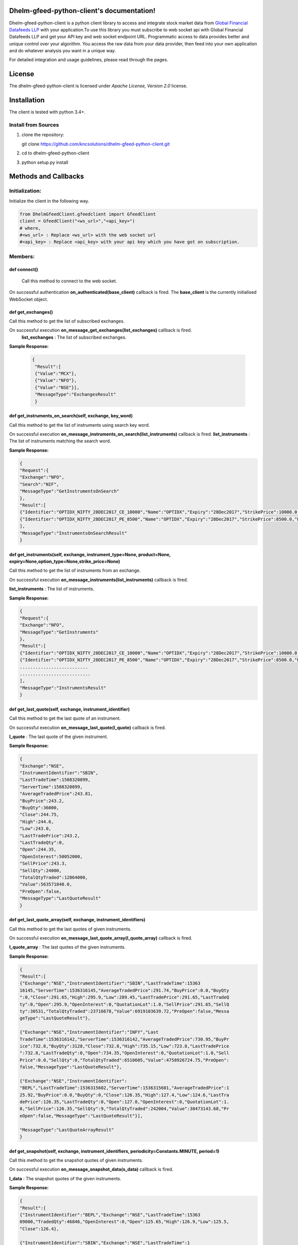 .. DhelmGfeedClient documentation master file, created by
   sphinx-quickstart on Thu Sep 20 11:04:01 2018.
   You can adapt this file completely to your liking, but it should at least
   contain the root `toctree` directive.

Dhelm-gfeed-python-client's documentation!
============================================

Dhelm-gfeed-python-client is a python client library to access and integrate stock market data from `Global Financial Datafeeds LLP <https://globaldatafeeds.in/>`_ with your  application.To use this library you must subscribe to web socket api with Global Financial Datafeeds LLP and get your API key and web socket endpoint URL.
Programmatic access to data  provides better and unique control over your algorithm. You access the raw data from your data provider, then feed into your own application and do whatever analysis you want in a unique way.


For detailed integration and usage guidelines, please read through the pages.

License
=======
The dhelm-gfeed-python-client is licensed under *Apache License, Version 2.0* license.

Installation
============

The client is tested with python 3.4+.

Install from Sources
--------------------

1. clone the repository:

   git clone https://github.com/kncsolutions/dhelm-gfeed-python-client.git
2. cd to dhelm-gfeed-python-client
3. python setup.py install

Methods and Callbacks
=====================

Initialization:
---------------

Initialize the client in the following way.

.. sourcecode:: python

 from DhelmGfeedClient.gfeedclient import GfeedClient
 client = GfeedClient("<ws_url>","<api_key>")
 # where,
 #<ws_url> : Replace <ws_url> with the web socket url
 #<api_key> : Replace <api_key> with your api key which you have got on subscription.


Members:
---------

**def connect()** 
^^^^^^^^^^^^^^^^^^

 Call this method to connect to the web socket.

On successful authentication **on_authenticated(base_client)** callback is fired.
The **base_client** is the currently initialised WebSocket object.

**def get_exchanges()**
^^^^^^^^^^^^^^^^^^^^^^^^^^

Call this method to get the list of subscribed exchanges.

On successful execution **on_message_get_exchanges(list_exchanges)** callback is fired.
    **list_exchanges** : The list of subscribed exchanges.

**Sample Response:**

 .. sourcecode:: json

  {
   "Result":[
   {"Value":"MCX"},
   {"Value":"NFO"},
   {"Value":"NSE"}],
   "MessageType":"ExchangesResult"
   }

**def get_instruments_on_search(self, exchange, key_word)**
^^^^^^^^^^^^^^^^^^^^^^^^^^^^^^^^^^^^^^^^^^^^^^^^^^^^^^^^^^^^^^

Call this method to get the list of instruments using search key word.

On successful execution **on_message_instruments_on_search(list_instruments)** callback is fired.
**list_instruments** : The list of instruments matching the search word.

**Sample Response:**

.. sourcecode:: json

 {
 "Request":{
 "Exchange":"NFO",
 "Search":"NIF",
 "MessageType":"GetInstrumentsOnSearch"
 },
 "Result":[
 {"Identifier":"OPTIDX_NIFTY_28DEC2017_CE_10000","Name":"OPTIDX","Expiry":"28Dec2017","StrikePrice":10000.0,"Product":"NIFTY","PriceQuotationUnit":"","OptionType":"CE","ProductMonth":"28Dec2017","UnderlyingAsset":"","UnderlyingAssetExpiry":"","IndexName":""}
 {"Identifier":"OPTIDX_NIFTY_28DEC2017_PE_8500","Name":"OPTIDX","Expiry":"28Dec2017","StrikePrice":8500.0,"Product":"NIFTY","PriceQuotationUnit":"","OptionType":"PE","ProductMonth":"28Dec2017","UnderlyingAsset":"","UnderlyingAssetExpiry":"","IndexName":""}
 ],
 "MessageType":"InstrumentsOnSearchResult"
 }


**def get_instruments(self, exchange, instrument_type=None, product=None, expiry=None,option_type=None,strike_price=None)**
^^^^^^^^^^^^^^^^^^^^^^^^^^^^^^^^^^^^^^^^^^^^^^^^^^^^^^^^^^^^^^^^^^^^^^^^^^^^^^^^^^^^^^^^^^^^^^^^^^^^^^^^^^^^^^^^^^^^^^^^^^^^

Call this method to get the list of instruments from an exchange.

On successful execution **on_message_instruments(list_instruments)** callback is fired.

**list_instruments** : The list of instruments.

**Sample Response:**

.. sourcecode:: json

 {
 "Request":{
 "Exchange":"NFO",
 "MessageType":"GetInstruments"
 },
 "Result":[
 {"Identifier":"OPTIDX_NIFTY_28DEC2017_CE_10000","Name":"OPTIDX","Expiry":"28Dec2017","StrikePrice":10000.0,"Product":"NIFTY","PriceQuotationUnit":"","OptionType":"CE","ProductMonth":"28Dec2017","UnderlyingAsset":"","UnderlyingAssetExpiry":"","IndexName":""}
 {"Identifier":"OPTIDX_NIFTY_28DEC2017_PE_8500","Name":"OPTIDX","Expiry":"28Dec2017","StrikePrice":8500.0,"Product":"NIFTY","PriceQuotationUnit":"","OptionType":"PE","ProductMonth":"28Dec2017","UnderlyingAsset":"","UnderlyingAssetExpiry":"","IndexName":""}
 ..........................
 ...........................
 ],
 "MessageType":"InstrumentsResult"
 }


**def get_last_quote(self, exchange, instrument_identifier)**
^^^^^^^^^^^^^^^^^^^^^^^^^^^^^^^^^^^^^^^^^^^^^^^^^^^^^^^^^^^^^^^^

Call this method to get the last quote of an instrument.

On successful execution **on_message_last_quote(l_quote)** callback is fired.

**l_quote** : The last quote of the given instrument.

**Sample Response:**

.. sourcecode:: json

 {
 "Exchange":"NSE",
 "InstrumentIdentifier":"SBIN",
 "LastTradeTime":1508320899,
 "ServerTime":1508320899,
 "AverageTradedPrice":243.81,
 "BuyPrice":243.2,
 "BuyQty":36000,
 "Close":244.75,
 "High":244.6,
 "Low":243.0,
 "LastTradePrice":243.2,
 "LastTradeQty":0,
 "Open":244.35,
 "OpenInterest":50052000,
 "SellPrice":243.3,
 "SellQty":24000,
 "TotalQtyTraded":12864000,
 "Value":563571840.0,
 "PreOpen":false,
 "MessageType":"LastQuoteResult"
 }

**def get_last_quote_array(self, exchange, instrument_identifiers)**
^^^^^^^^^^^^^^^^^^^^^^^^^^^^^^^^^^^^^^^^^^^^^^^^^^^^^^^^^^^^^^^^^^^^^^^^

Call this method to get the last quotes of given instruments.

On successful execution **on_message_last_quote_array(l_quote_array)** callback is fired.

**l_quote_array** : The last quotes of the given instruments.

**Sample Response:**

.. sourcecode:: json

 {
 "Result":[
 {"Exchange":"NSE","InstrumentIdentifier":"SBIN","LastTradeTime":15363
 16145,"ServerTime":1536316145,"AverageTradedPrice":291.74,"BuyPrice":0.0,"BuyQty
 ":0,"Close":291.65,"High":295.9,"Low":289.45,"LastTradePrice":291.65,"LastTradeQ
 ty":0,"Open":295.9,"OpenInterest":0,"QuotationLot":1.0,"SellPrice":291.65,"SellQ
 ty":30531,"TotalQtyTraded":23716678,"Value":6919103639.72,"PreOpen":false,"Messa
 geType":"LastQuoteResult"},

 {"Exchange":"NSE","InstrumentIdentifier":"INFY","Last
 TradeTime":1536316142,"ServerTime":1536316142,"AverageTradedPrice":730.95,"BuyPr
 ice":732.8,"BuyQty":3128,"Close":732.8,"High":735.15,"Low":723.8,"LastTradePrice
 ":732.8,"LastTradeQty":0,"Open":734.35,"OpenInterest":0,"QuotationLot":1.0,"Sell
 Price":0.0,"SellQty":0,"TotalQtyTraded":6510605,"Value":4758926724.75,"PreOpen":
 false,"MessageType":"LastQuoteResult"},

 {"Exchange":"NSE","InstrumentIdentifier":
 "BEPL","LastTradeTime":1536315602,"ServerTime":1536315601,"AverageTradedPrice":1
 25.92,"BuyPrice":0.0,"BuyQty":0,"Close":126.35,"High":127.4,"Low":124.6,"LastTra
 dePrice":126.35,"LastTradeQty":0,"Open":127.0,"OpenInterest":0,"QuotationLot":1.
 0,"SellPrice":126.35,"SellQty":9,"TotalQtyTraded":242004,"Value":30473143.68,"Pr
 eOpen":false,"MessageType":"LastQuoteResult"}],

 "MessageType":"LastQuoteArrayResult"
 }

**def get_snapshot(self, exchange, instrument_identifiers, periodicity=Constants.MINUTE, period=1)**
^^^^^^^^^^^^^^^^^^^^^^^^^^^^^^^^^^^^^^^^^^^^^^^^^^^^^^^^^^^^^^^^^^^^^^^^^^^^^^^^^^^^^^^^^^^^^^^^^^^^^^^

Call this method to get the snapshot quotes of given instruments.

On successful execution **on_message_snapshot_data(s_data)** callback is fired.

**l_data** : The snapshot quotes of the given instruments.

**Sample Response:**

.. sourcecode:: json

 {
 "Result":[
 {"InstrumentIdentifier":"BEPL","Exchange":"NSE","LastTradeTime":15363
 09000,"TradedQty":46846,"OpenInterest":0,"Open":125.65,"High":126.9,"Low":125.5,
 "Close":126.4},

 {"InstrumentIdentifier":"SBIN","Exchange":"NSE","LastTradeTime":1
 536309000,"TradedQty":5417972,"OpenInterest":0,"Open":291.1,"High":292.8,"Low":2
 89.5,"Close":292.4},

 {"InstrumentIdentifier":"INFY","Exchange":"NSE","LastTradeTi
 me":1536309000,"TradedQty":651205,"OpenInterest":0,"Open":732.25,"High":733.65,"
 Low":730.55,"Close":731.45}],

 "MessageType":"SnapshotResult"
 }

**def get_historical_tick_data(self,  exchange, instrument_identifier,max_no=0, from_timestamp=None, to_timestamp=None)**
^^^^^^^^^^^^^^^^^^^^^^^^^^^^^^^^^^^^^^^^^^^^^^^^^^^^^^^^^^^^^^^^^^^^^^^^^^^^^^^^^^^^^^^^^^^^^^^^^^^^^^^^^^^^^^^^^^^^^^^^^^^^

Call this method to get historical tick data of the given instruments.

On successful execution **on_message_historical_tick_data(h_t_d)** callback is fired.

**h_t_d** : The historical tick data  of the given instrument.

**Sample Response:**

.. sourcecode:: json

 {
 "Result":[
 ......................................
 {"LastTradeTime":1536205500,"LastTradePrice":298.0,"QuotationLot":1,"TradedQty":0,"OpenInterest":0,"BuyPrice":298.1,"BuyQty
 ":2980,"SellPrice":298.45,"SellQty":1835},

 {"LastTradeTime":1536205500,"LastTradePrice":299.0,"QuotationLot":1,"TradedQty":0,"OpenInterest":0,"BuyPrice":298.1,"B
 uyQty":2980,"SellPrice":298.45,"SellQty":1835},

 {"LastTradeTime":1536205500,"LastTradePrice":298.1,"QuotationLot":1,"TradedQty":0,"OpenInterest":0,"BuyPrice":298
 .1,"BuyQty":2980,"SellPrice":298.45,"SellQty":1835},

 {"LastTradeTime":1536205500,"LastTradePrice":298.0,"QuotationLot":1,"TradedQty":34510,"OpenInterest":0,"BuyP
 rice":298.1,"BuyQty":2980,"SellPrice":298.45,"SellQty":1835}],

 "MessageType":"HistoryTickResult"}

**get_historical_ohlc_data(self, exchange, instrument_identifier, periodicity,from_timestamp, to_timestamp, max_no=0)**
^^^^^^^^^^^^^^^^^^^^^^^^^^^^^^^^^^^^^^^^^^^^^^^^^^^^^^^^^^^^^^^^^^^^^^^^^^^^^^^^^^^^^^^^^^^^^^^^^^^^^^^^^^^^^^^^^^^^^^^^^^

Call this method to get historical ohlc data of the given instruments.

On successful execution **on_message_historical_ohlc_data(h_ohlc_d)** callback is fired.

**h_ohlc_d** : The historical tick data  of the given instrument.

**Sample Response:**

.. sourcecode:: json

 {"Request":{"Exchange":"NSE","InstrumentIdentifier":"SBIN","From":1536019200,"To
 ":1536477902,"Max":0,"Periodicity":"DAY","Period":0,"MessageType":"GetHistory"},
 "Result":[
 {"LastTradeTime":1536280200,"QuotationLot":1,"TradedQty":23716678,"Ope
 nInterest":0,"Open":295.9,"High":295.9,"Low":289.45,"Close":291.65},

 {"LastTradeTime":1536193800,"QuotationLot":1,"TradedQty":18001336,"OpenInterest":0,"Open":29
 8.0,"High":299.85,"Low":294.5,"Close":296.45},

 {"LastTradeTime":1536107400,"Quota
 tionLot":1,"TradedQty":22922686,"OpenInterest":0,"Open":296.5,"High":298.85,"Low
 ":290.4,"Close":296.55},

 {"LastTradeTime":1536021000,"QuotationLot":1,"TradedQty"
 :42859084,"OpenInterest":0,"Open":306.8,"High":307.45,"Low":295.45,"Close":296.4
 }],

 "MessageType":"HistoryOHLCResult"}

**def get_instrument_types(self, exchange)**
^^^^^^^^^^^^^^^^^^^^^^^^^^^^^^^^^^^^^^^^^^^^^^^^
Call this method to get the list of instrument types available for an exchange.

On successful execution **on_message_instrument_types(i_types)** callback is fired.

**i_types** : The list of instrument types.

**Sample Response:**

.. sourcecode:: json

 {"Request":{"Exchange":"NFO","MessageType":"GetInstrumentTypes"},
 "Result":[
 {"Value":"FUTIDX"},
 {"Value":"FUTIVX"},
 {"Value":"FUTSTK"},
 {"Value":"OPTIDX"},
 {"Value":"OPTSTK"}],
 "MessageType":"InstrumentTypesResult"}

**def get_products(self, exchange, instrument_type=None)**
^^^^^^^^^^^^^^^^^^^^^^^^^^^^^^^^^^^^^^^^^^^^^^^^^^^^^^^^^^^^^^^
Call this method to get the list of products available for an exchange.

On successful execution **on_message_product(p)** callback is fired.

**p** : The list of products.

**Sample Response:**

.. sourcecode:: json

 {"Request":{"Exchange":"NFO","MessageType":"GetProducts"},
 "Result":[
 {"Value":"BANKNIFTY"},{"Value":"FTSE100"},{"Value":"NIFTYCPSE"},{"Value":"NIFTYINFRA"},{"Val
 ue":"NIFTYIT"},{"Value":"NIFTYMID50"},{"Value":"NIFTYPSE"},{"Value":"NIFTY"},{"V
 alue":"INDIAVIX"},{"Value":"ACC"},
 ................................
 ],
 "MessageType":"ProductsResult"}

**def get_expiry_dates(self, exchange, instrument_type=None, product=None)**
^^^^^^^^^^^^^^^^^^^^^^^^^^^^^^^^^^^^^^^^^^^^^^^^^^^^^^^^^^^^^^^^^^^^^^^^^^^^^^^^
Call this method to get the list of expiry dates of different contracts for an exchange.

On successful execution **on_message_expiry_dates(e_dates)** callback is fired.

**e_dates** : The list of expiry dates.

**Sample Response:**

.. sourcecode:: json

 {"Request":{"Exchange":"NFO","InstrumentType":"FUTIDX","Product":"BANKNIFTY","Me
 ssageType":"GetExpiryDates"},
 "Result":[{"Value":"25OCT2018"},{"Value":"27SEP2018
 "},{"Value":"29NOV2018"}],"MessageType":"ExpiryDatesResult"}

**def get_option_types(self, exchange, instrument_type=None, product=None , expiry=None)**
^^^^^^^^^^^^^^^^^^^^^^^^^^^^^^^^^^^^^^^^^^^^^^^^^^^^^^^^^^^^^^^^^^^^^^^^^^^^^^^^^^^^^^^^^^^^^^
Call this method to get the list of option types available for different contracts for an exchange.

On successful execution **on_message_option_types(o_types)** callback is fired.

**o_types** : The list of option types.

**Sample Response:**

.. sourcecode:: json

 {"Request":{"Exchange":"NFO","InstrumentType":"FUTIDX","Product":"BANKNIFTY","Ex
 piry":"25OCT2018","MessageType":"GetOptionTypes"},"Result":[{"Value":"FF"},{"Val
 ue":"XX"}],"MessageType":"OptionTypesResult"}

**def get_strike_prices(self, exchange, instrument_type=None, product=None, expiry=None, option_type=None)**
^^^^^^^^^^^^^^^^^^^^^^^^^^^^^^^^^^^^^^^^^^^^^^^^^^^^^^^^^^^^^^^^^^^^^^^^^^^^^^^^^^^^^^^^^^^^^^^^^^^^^^^^^^^^^^^^
Call this method to get the list of strike prices for different contracts for an exchange.

On successful execution **on_message_strike_prices(s_prices)** callback is fired.

**s_prices** : The list of strike prices.

**Sample Response:**

.. sourcecode:: json

 {"Request":{"Exchange":"NFO","MessageType":"GetStrikePrices"},"Result":[{"Value"
 :"0"},{"Value":"25800"},{"Value":"25900"},{"Value":"26000"},{"Value":"26100"},{"
 Value":"26200"},{"Value":"26300"},{"Value":"26400"},{"Value":"26500"},
 ............................
 ],
 "MessageType":"StrikePricesResult"}

**def get_limitations(self)**
^^^^^^^^^^^^^^^^^^^^^^^^^^^^^^^^^

Call this method to get your account details and limitations.

On successful execution **on_message_account_limitations(a_limit)** callback is fired.

**a_limit** : Account details and limitations.

**Sample Response:**

.. sourcecode:: json

 {"GeneralParams":{"AllowedBandwidthPerHour":-1.0,"AllowedCallsPerHour":7200,"All
 owedCallsPerMonth":5356800,"AllowedBandwidthPerMonth":-1.0,"ExpirationDate":1538
 159399,"Enabled":true},
 "AllowedExchanges":[{"AllowedInstruments":200,"DataDelay"
 :0,"ExchangeName":"CDS"},{"AllowedInstruments":200,"DataDelay":0,"ExchangeName":
 "MCX"},{"AllowedInstruments":200,"DataDelay":0,"ExchangeName":"NFO"},{"AllowedIn
 struments":160,"DataDelay":0,"ExchangeName":"NSE"},{"AllowedInstruments":40,"Dat
 aDelay":0,"ExchangeName":"NSE_IDX"}],
 "AllowedFunctions":[{"FunctionName":"GetExchangeMessages","IsEnabled":false},
 {"FunctionName":"GetHistory","IsEnabled":true}
 ,{"FunctionName":"GetLastQuote","IsEnabled":false},{"FunctionName":"GetLastQuote
 Array","IsEnabled":false},{"FunctionName":"GetLastQuoteArrayShort","IsEnabled":f
 alse},{"FunctionName":"GetLastQuoteShort","IsEnabled":false},{"FunctionName":"Ge
 tMarketMessages","IsEnabled":false},{"FunctionName":"GetSnapshot","IsEnabled":tr
 ue},{"FunctionName":"SubscribeRealtime","IsEnabled":false},{"FunctionName":"Subs
 cribeSnapshot","IsEnabled":false}],
 "HistoryLimitation":{"TickEnabled":true,"DayE
 nabled":true,"WeekEnabled":true,"MonthEnabled":true,"MaxEOD":100000,"MaxIntraday
 ":44,"Hour_1Enabled":true,"Hour_2Enabled":true,"Hour_3Enabled":true,"Hour_4Enabl
 ed":true,"Hour_6Enabled":true,"Hour_8Enabled":true,"Hour_12Enabled":true,"Minute
 _1Enabled":true,"Minute_2Enabled":true,"Minute_3Enabled":true,"Minute_4Enabled":
 true,"Minute_5Enabled":true,"Minute_6Enabled":true,"Minute_10Enabled":true,"Minu
 te_12Enabled":true,"Minute_15Enabled":true,"Minute_20Enabled":true,"Minute_30Ena
 bled":true,"MaxTicks":2},
 "MessageType":"LimitationResult"}

**def get_market_message(self, exchange)**
^^^^^^^^^^^^^^^^^^^^^^^^^^^^^^^^^^^^^^^^^^^^^^

Call this method to get the market message for the given exchange.

On successful execution **on_message_market_message(m_m)** callback is fired.

**m_m** : The market message.

**Sample Response:**

.. sourcecode:: json

 {"Request":{"Exchange":"NFO","MessageType":"GetMarketMessages"},
 "Result":[{"ServerTime":1536314399,"SessionID":0,"MarketType":"Normal Market Close","MessageType
 ":"MarketMessagesItemResult"}],
 "MessageType":"MarketMessagesResult"}

**def get_exchange_message(self, exchange)**
^^^^^^^^^^^^^^^^^^^^^^^^^^^^^^^^^^^^^^^^^^^^^^^^

Call this method to get the exchange message for the given exchange.

On successful execution **on_message_exchange_message(e_m)** callback is fired.

**e_m** : The exchange message.

**Sample Response:**

.. sourcecode:: json

 {
 "Request":{
 "Exchange":"NFO",
 "MessageType":"GetExchangeMessages"
 },
 "Result":[
 {"ServerTime":1391822398,"Identifier":"Market","Message":"Members are requested to note that  ...","MessageType":"ExchangeMessagesItemResult"},
 {"ServerTime":1391822399,"Identifier":"Market","Message":"2013 shall be levied subsequently.","MessageType":"ExchangeMessagesItemResult"}
 ],
 "MessageType":"ExchangeMessagesResult"
 }

**def subscribe_realtime(self, exchange, instrument_identifier, unsubscribe=False)**
^^^^^^^^^^^^^^^^^^^^^^^^^^^^^^^^^^^^^^^^^^^^^^^^^^^^^^^^^^^^^^^^^^^^^^^^^^^^^^^^^^^^^^^^

Call this method to subscribe to real time data for the given exchange and given instrument.

On successful execution **on_message_realtime_data(r_r)** callback is fired.

**r_r** : The real time data.

**Sample Response:**

.. sourcecode:: json

 {"Exchange":"NSE","InstrumentIdentifier":"SBIN","LastTradeTime":1536558991,"Serv
 erTime":1536558991,"AverageTradedPrice":291.31,"BuyPrice":290.15,"BuyQty":5441,"
 Close":291.65,"High":293.25,"Low":289.15,"LastTradePrice":290.2,"LastTradeQty":3
 23,"Open":290.65,"OpenInterest":0,"QuotationLot":0.0,"SellPrice":290.3,"SellQty"
 :551,"TotalQtyTraded":7422459,"Value":2162236531.29,"PreOpen":false,"MessageType
 ":"RealtimeResult"}

 ..............................

**subscribe_realtime_snapshot(self, exchange, instrument_identifier, periodicity, unsubscribe=False)**
^^^^^^^^^^^^^^^^^^^^^^^^^^^^^^^^^^^^^^^^^^^^^^^^^^^^^^^^^^^^^^^^^^^^^^^^^^^^^^^^^^^^^^^^^^^^^^^^^^^^^^^^^^

Call this method to subscribe to real time snapshot data for the given exchange, given instrument and given periodicity.

On successful execution **on_message_realtime_snapshot_data(r_r)** callback is fired.

**r_r** : The real time snapshot data.

**Sample Response:**

.. sourcecode:: json

 {"Exchange":"NSE","InstrumentIdentifier":"SBIN","Periodicity":"MINUTE","LastTrad
 eTime":1536559380,"TradedQty":58767,"OpenInterest":0,"Open":290.4,"High":290.4,"
 Low":289.95,"Close":290.15,"MessageType":"RealtimeSnapshotResult"}

 ..............................

**def disconnect(self)**
^^^^^^^^^^^^^^^^^^^^^^^^^^^^

Call this method to disconnect the client.

On disconnection **on_close(base_client, code, reason)** callback is fired.

**Others**
^^^^^^^^^^^^^^
The client will automatically try to reconnect  to the server. On reconnection the **on_reconnect(self, attempts_count)**
will be fired.

If maximum number of reconnection attempts have been exhausted the **on_reconnection_max_tries()** callback will be fired. 

To get more details about the methods and their parameters visit `here <DhelmGfeedClient.html#module-DhelmGfeedClient.gfeedclient>`_

Example usage
=============

.. sourcecode:: python

 from DhelmGfeedClient.gfeedclient import GfeedClient
 from DhelmGfeedClient.constants import Constants
 import json
 import time
 import datetime

 #<ws_url> : Replace <ws_url> with the web socket url
 #<api_key> : Replace <api_key> with your api key which you have got on subscription.
 client = GfeedClient("<ws_url>","<api_key>")

 #Sample implementation of callback on successful authentication. Inside this method you have to call the relevant method to
 #retrive data from web socket.
 def on_authenticated(base_client):
    #Retrieve the list of subscribed exchanges. On successful data retrieval the callback `on_message_get_exchanges`(in this sample example)
    #will be called.
    base_client.get_exchanges()
    #Retrieve the list of instruments using search key "SBIN" from exchange "NSE".
    #Respective callback in example : on_message_instruments_on_search
    base_client.get_instruments_on_search("NSE", "SBIN")
    #Retrieve the list of all instruments from exchange "NSE".
    #Respective callback in example : on_message_instruments
    base_client.get_instruments("NSE")
    #Retrieve the last quote of "SBIN" from exchange "NSE".
    #Respective callback in example : on_message_last_quote_array
    base_client.get_last_quote("NSE", "SBIN")
    #Retrieve the last quotes of "SBIN","BEPL" and "INFY" in one call from exchange "NSE".
    #Respective callback in example : on_message_last_quote_array
    base_client.get_last_quotes_array("NSE", ["SBIN", "BEPL", "INFY"])
    #Retrieve the snapshot quote of "SBIN", "BEPL" and "INFY" from exchange "NSE".
    #Respective callback in example :  on_message_snapshot_data
    base_client.get_snapshot("NSE", ["SBIN", "BEPL", "INFY"])
    #Retrieve the types of instruments available from exchange "NFO".
    #Respective callback in example : on_message_instrument_types
    base_client.get_instrument_types("NFO")
    #Retrieve the type of products of  from exchange "NFO" where instrument type is "FUTIDX".
    #Respective callback in example : on_message_products
    base_client.get_products("NFO", "FUTIDX")
    #Retrieve the expiry dates of contracts  from exchange "NFO" where instrument type is "FUTIDX" and product is "NIFTY".
    #Respective callback in example : on_message_expiry_dates
    base_client.get_expiry_dates("NFO", "FUTIDX", "NIFTY")
    #Retrieve the option types from exchange "NFO" where instrument type is "FUTIDX", product is "NIFTY" and expiry date is "25OCT2018".
    #Respective callback in example : on_message_option_types
    base_client.get_option_types("NFO", "FUTIDX", "NIFTY", "25OCT2018")
    #Retrieve the strike prices from exchange "NFO" where instrument type is "FUTIDX", product is "NIFTY" and expiry date is "25OCT2018"
    #Respective callback in example : on_message_strike_prices
    base_client.get_strike_prices("NFO", "FUTIDX", "NIFTY", "25OCT2018")
    #Retrieve your account details and limitations.
    #Respective callback in example : on_message_account_limitations
    base_client.get_limitations()
    #Retrieve the market message for exchange "NSE"
    #Respective callback in example : on_message_market_message
    base_client.get_market_message("NSE")
    #Retrieve the exchange message for exchange "NSE"
    #Respective callback in example : on_message_exchange_message
    base_client.get_exchange_message("NSE")
    #Retrieve the real time data for "SBIN" for exchange "NSE"
    #Respective callback in example : on_message_realtime_data
    base_client.subscribe_realtime("NSE", "SBIN")
    #Retrieve the real  time snapshot data for "SBIN" for exchange "NSE"
    #Respective callback in example : on_message_realtime_snapshot_data
    base_client.subscribe_realtime_snapshot("NSE", "SBIN", Constants.MINUTE)
    #Retrieve the last 10 historical tick data for "SBIN" for exchange "NSE"
    #Respective callback in example : on_message_historical_tick_data
    base_client.get_historical_tick_data("NSE", "SBIN", 10)
    #Retrieve the historical ohlc data for "SBIN" for exchange "NSE" from 13th September 2018 until now.
    #Respective callback in example : on_message_historical_ohlc_data
    base_client.get_historical_ohlc_data("NSE", "SBIN", Constants.HOUR,
                                int(time.mktime((datetime.datetime(2018, 9, 13)).timetuple())),
                                int(time.mktime((datetime.datetime.now()).timetuple())), 10)


 def on_message_get_exchanges(list_exchanages):
    print("\n*********LIST OF EXCHANGES*************\n")
    response = (json.loads(list_exchanages))
    print(response)
    print("\n")
    print(response['Result'])


 def on_message_instruments_on_search(list_instruments):
    print("\n*********LIST OF INSTRUMENTS*************\n")
    print(list_instruments)


 def on_message_instruments(list_instruments):
    print("\n*********LIST OF INSTRUMENTS*************\n")
    print(list_instruments)


 def on_message_last_quote(last_quote):
    print("\n*********LAST QUOTE*************\n")
    print(last_quote)


 def on_message_last_quote_array(last_quote_array):
    print("\n*********LAST QUOTE ARRAY*************\n")
    print(last_quote_array)


 def on_message_snapshot_data(snapshot_data):
    print("\n*********SNAPSHOT DATA*************\n")
    print(snapshot_data)


 def on_message_instrument_types(instrument_types):
    print("\n*********INSTRUMENT TYPES*************\n")
    print(instrument_types)


 def on_message_products(products):
    print("\n*********PRODUCTS*************\n")
    print(products)


 def on_message_expiry_dates(expiry_dates):
    print("\n*********EXPIRY DATES*************\n")
    print(expiry_dates)


 def on_message_option_types(option_types):
    print("\n*********OPTION TYPES*************\n")
    print(option_types)


 def on_message_strike_prices(strike_prices):
    print("\n*********STRIKE PRICES*************\n")
    print(strike_prices)


 def on_message_account_limitations(account_limitations):
    print("\n*********ACCOUNT LIMITATIONS*************\n")
    print(account_limitations)


 def on_message_market_message(market_message):
    print("\n*********MARKET MESSAGE*************\n")
    print(market_message)


 def on_message_exchange_message(exchange_message):
    print("\n*********EXCHANGE MESSAGE*************\n")
    print(exchange_message)


 def on_message_realtime_data(realtime_data):
    print("\n*********REALTIME DATA*************\n")
    print(realtime_data)


 def on_message_realtime_snapshot_data(realtime_snapshot_data):
    print("\n*********REALTIME SNAPSHOT DATA*************\n")
    print(realtime_snapshot_data)


 def on_message_historical_tick_data(historical_tick_data):
    print("\n*********HISTORICAL TICK DATA*************\n")
    print(historical_tick_data)


 def on_message_historical_ohlc_data(historical_ohlc_data):
    print("\n*********HISTORICAL OHLC DATA*************\n")
    print(historical_ohlc_data)

 def on_reconnect(count):
    print("\n+++++++Reconnected+++++++++\n")
    
 def on_reconnection_max_tries():
    print("+++MAX RECONNECT ATTEMPTS MADE++++")

 def on_close(base_client, code, reason):
    print("\n+++++++SUCCESFULLY DISCONNCTED+++++++++\n")

 #Assign your callbacks. Every callback has some specific functions.
 #This callback will be called when user will be authenticated after successful connection.
 #Once the user is authenticated then only other predefined methods to access data from web socket can be called from inside this callback.
 client.on_authenticated = on_authenticated

 #Callback to receive the list of subscribed exchanges.
 client.on_message_get_exchanges = on_message_get_exchanges

 #Callback to receive the list of instruments using search key.
 client.on_message_instruments_on_search = on_message_instruments_on_search

 #Callback to receive the list of instruments for a given exchange exchanges.
 client.on_message_instruments = on_message_instruments

 #Callback to receive the last quote of a given instrument
 client.on_message_last_quote = on_message_last_quote

 #Callback to receive the last quotes of a list of instruments.
 client.on_message_last_quote_array = on_message_last_quote_array

 #Callback to receive snapshot data of given instruments.
 client.on_message_snapshot_data = on_message_snapshot_data

 #Callback to receive the historical tick data of the given instruments
 client.on_message_historical_tick_data = on_message_historical_tick_data

 #Callback to receive the historical ohlc data of the given instruments
 client.on_message_historical_ohlc_data = on_message_historical_ohlc_data

 #Callback to receive the types of instruments available for an exchange.
 client.on_message_instrument_types = on_message_instrument_types

 #Callback to receive the list of products.
 client.on_message_product = on_message_products

 #Callback to receive the expiry dates.
 client.on_message_expiry_dates = on_message_expiry_dates

 #Callback to receive the option types.
 client.on_message_option_types = on_message_option_types

 #Callback to receive the strike prices.
 client.on_message_strike_prices = on_message_strike_prices

 #Callback to receive the account information.
 client.on_message_account_limitations = on_message_account_limitations

 #Callback to receive the market message.
 client.on_message_market_message = on_message_market_message

 #Callback to receive the exchange message.
 client.on_message_exchange_message = on_message_exchange_message

 #Callback to receive the real time data for the given instrument.
 client.on_message_realtime_data = on_message_realtime_data

 #Callback to receive the real time snapshot data for the given instrument.
 client.on_message_realtime_snapshot_data = on_message_realtime_snapshot_data

 #Callback on disconnection.
 client.on_close = on_close

 #Callback on reconnection.
 client.on_reconnect = on_reconnect

 #Callback on maximum retries for reconnection have been exhausted
 client.on_reconnection_max_tries = on_reconnection_max_tries

 #Connect to the web socket. You have to use the predefined callbacks to receive and process data.
 client.connect()


Notice
======
Dhelm® is a trademark of the KNC Solutions Private Limited.

Conclusion
==========

If you have any query feel free to email us at developer@kncsolutions.in.
Or you can raise an issue `here <https://github.com/kncsolutions/dhelm-gfeed-python-client/issues>`_.

Indices and tables
==================

* :ref:`genindex`
* :ref:`modindex`
* :ref:`search`
